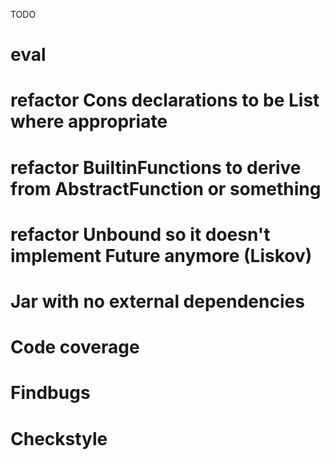 TODO

* eval
* refactor Cons declarations to be List where appropriate
* refactor BuiltinFunctions to derive from AbstractFunction or something
* refactor Unbound so it doesn't implement Future anymore (Liskov)
* Jar with no external dependencies
* Code coverage
* Findbugs
* Checkstyle
